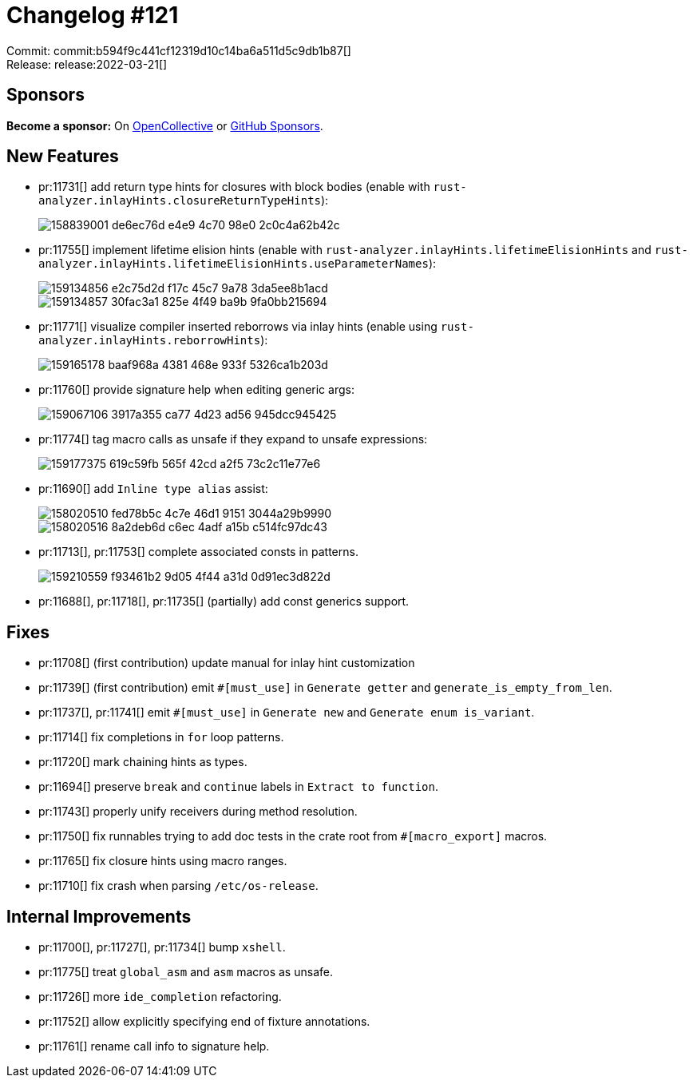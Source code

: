 = Changelog #121
:sectanchors:
:page-layout: post

Commit: commit:b594f9c441cf12319d10c14ba6a511d5c9db1b87[] +
Release: release:2022-03-21[]

== Sponsors

**Become a sponsor:** On https://opencollective.com/rust-analyzer/[OpenCollective] or
https://github.com/sponsors/rust-analyzer[GitHub Sponsors].

== New Features

* pr:11731[] add return type hints for closures with block bodies (enable with `rust-analyzer.inlayHints.closureReturnTypeHints`):
+
image::https://user-images.githubusercontent.com/3757771/158839001-de6ec76d-e4e9-4c70-98e0-2c0c4a62b42c.png[]
* pr:11755[] implement lifetime elision hints (enable with `rust-analyzer.inlayHints.lifetimeElisionHints` and `rust-analyzer.inlayHints.lifetimeElisionHints.useParameterNames`):
+
image::https://user-images.githubusercontent.com/3757771/159134856-e2c75d2d-f17c-45c7-9a78-3da5ee8b1acd.png[]
+
image::https://user-images.githubusercontent.com/3757771/159134857-30fac3a1-825e-4f49-ba9b-9fa0bb215694.png[]
* pr:11771[] visualize compiler inserted reborrows via inlay hints (enable using `rust-analyzer.inlayHints.reborrowHints`):
+
image::https://user-images.githubusercontent.com/3757771/159165178-baaf968a-4381-468e-933f-5326ca1b203d.png[]
* pr:11760[] provide signature help when editing generic args:
+
image::https://user-images.githubusercontent.com/1786438/159067106-3917a355-ca77-4d23-ad56-945dcc945425.png[]
* pr:11774[] tag macro calls as unsafe if they expand to unsafe expressions:
+
image::https://user-images.githubusercontent.com/3757771/159177375-619c59fb-565f-42cd-a2f5-73c2c11e77e6.png[]
* pr:11690[] add `Inline type alias` assist:
+
image::https://user-images.githubusercontent.com/1277939/158020510-fed78b5c-4c7e-46d1-9151-3044a29b9990.gif[]
+
image::https://user-images.githubusercontent.com/1277939/158020516-8a2deb6d-c6ec-4adf-a15b-c514fc97dc43.gif[]
* pr:11713[], pr:11753[] complete associated consts in patterns.
+
image::https://user-images.githubusercontent.com/308347/159210559-f93461b2-9d05-4f44-a31d-0d91ec3d822d.png[]
* pr:11688[], pr:11718[], pr:11735[] (partially) add const generics support.

== Fixes

* pr:11708[] (first contribution) update manual for inlay hint customization
* pr:11739[] (first contribution) emit `#[must_use]` in `Generate getter` and `generate_is_empty_from_len`.
* pr:11737[], pr:11741[] emit `#[must_use]` in `Generate new` and `Generate enum is_variant`.
* pr:11714[] fix completions in `for` loop patterns.
* pr:11720[] mark chaining hints as types.
* pr:11694[] preserve `break` and `continue` labels in `Extract to function`.
* pr:11743[] properly unify receivers during method resolution.
* pr:11750[] fix runnables trying to add doc tests in the crate root from `#[macro_export]` macros.
* pr:11765[] fix closure hints using macro ranges.
* pr:11710[] fix crash when parsing `/etc/os-release`.

== Internal Improvements

* pr:11700[], pr:11727[], pr:11734[] bump `xshell`.
* pr:11775[] treat `global_asm` and `asm` macros as unsafe.
* pr:11726[] more `ide_completion` refactoring.
* pr:11752[] allow explicitly specifying end of fixture annotations.
* pr:11761[] rename call info to signature help.
